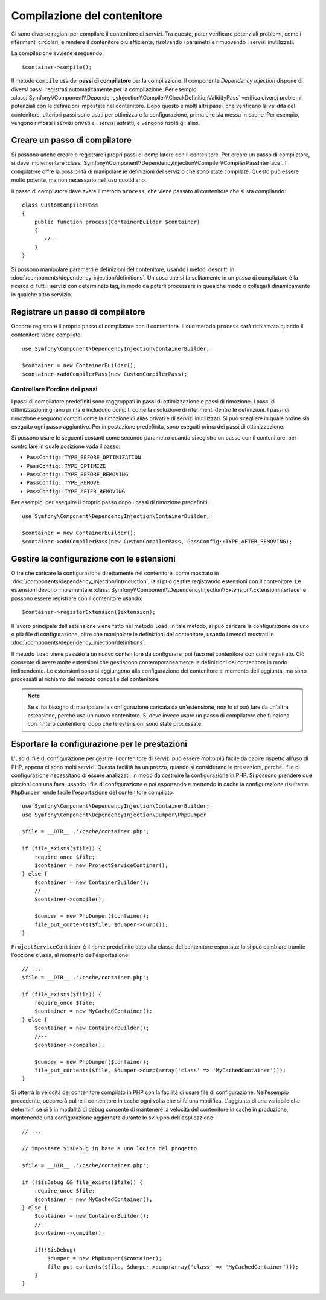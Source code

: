 ﻿.. index::
   single: Dependency Injection; Compilazione

Compilazione del contenitore
============================

Ci sono diverse ragioni per compilare il contenitore di servizi. Tra queste, poter
verificare potenziali problemi, come i riferimenti circolari, e rendere il contenitore più
efficiente, risolvendo i parametri e rimuovendo i servizi
inutilizzati.

La compilazione avviene eseguendo::

    $container->compile();

Il metodo ``compile`` usa dei **passi di compilatore** per la compilazione. Il componente
*Dependency Injection* dispone di diversi passi, registrati automaticamente per la
compilazione. Per esempio, :class:`Symfony\\Component\\DependencyInjection\\Compiler\\CheckDefinitionValidityPass`
verifica diversi problemi potenziali con le definizioni impostate nel
contenitore. Dopo questo e molti altri passi, che verificano la validità del
contenitore, ulteriori passi sono usati per ottimizzare la configurazione, prima che sia
messa in cache. Per esempio, vengono rimossi i servizi privati e i servizi astratti, e
vengono risolti gli alias.

Creare un passo di compilatore
------------------------------

Si possono anche creare e registrare i propri passi di compilatore con il contenitore.
Per creare un passo di compilatore, si deve implementare
:class:`Symfony\\Component\\DependencyInjection\\Compiler\\CompilerPassInterface`. Il
compilatore offre la possibilità di manipolare le definizioni del servizio che sono state
compilate. Questo può essere molto potente, ma non necessario nell'uso quotidiano.

Il passo di compilatore deve avere il metodo ``process``, che viene passato al contenitore
che si sta compilando::

    class CustomCompilerPass
    {
        public function process(ContainerBuilder $container)
        {
           //--
        }
    }

Si possono manipolare parametri e definizioni del contenitore, usando i metodi descritti
in :doc:`/components/dependency_injection/definitions`. Un cosa che si fa solitamente in
un passo di compilatore è la ricerca di tutti i servizi con determinato tag, in modo
da poterli processare in quealche modo o collegarli dinamicamente in qualche
altro servizio.

Registrare un passo di compilatore
----------------------------------

Occorre registrare il proprio passo di compilatore con il contenitore. Il suo metodo ``process``
sarà richiamato quando il contenitore viene compilato::

    use Symfony\Component\DependencyInjection\ContainerBuilder;

    $container = new ContainerBuilder();
    $container->addCompilerPass(new CustomCompilerPass);

Controllare l'ordine dei passi
~~~~~~~~~~~~~~~~~~~~~~~~~~~~~~

I passi di compilatore predefiniti sono raggruppati in passi di ottimizzazione e passi di
rimozione. I passi di ottimizzazione girano prima e includono compiti come la risoluzione
di riferimenti dentro le definizioni. I passi di rimozione eseguono compiti come la
rimozione di alias privati e di servizi inutilizzati. Si può scegliere in quale ordine
sia eseguito ogni passo aggiuntivo. Per impostazione predefinita, sono eseguiti prima dei passi di ottimizzazione.

Si possono usare le seguenti costanti come secondo parametro quando si registra un
passo con il contenitore, per controllare in quale posizione vada il passo:

* ``PassConfig::TYPE_BEFORE_OPTIMIZATION``
* ``PassConfig::TYPE_OPTIMIZE``
* ``PassConfig::TYPE_BEFORE_REMOVING``
* ``PassConfig::TYPE_REMOVE``
* ``PassConfig::TYPE_AFTER_REMOVING``

Per esempio, per eseguire il proprio passo dopo i passi di rimozione predefiniti::

    use Symfony\Component\DependencyInjection\ContainerBuilder;

    $container = new ContainerBuilder();
    $container->addCompilerPass(new CustomCompilerPass, PassConfig::TYPE_AFTER_REMOVING);


Gestire la configurazione con le estensioni
-------------------------------------------

Oltre che caricare la configurazione direttamente nel contenitore, come mostrato in
:doc:`/components/dependency_injection/introduction`, la si può gestire registrando
estensioni con il contenitore. Le estensioni devono implementare :class:`Symfony\\Component\\DependencyInjection\\Extension\\ExtensionInterface`
e possono essere registrare con il contenitore usando::

    $container->registerExtension($extension);

Il lavoro principale dell'estensione viene fatto nel metodo ``load``. In tale metodo, si
può caricare la configurazione da uno o più file di configurazione, oltre che manipolare
le definizioni del contenitore, usando i metodi mostrati in :doc:`/components/dependency_injection/definitions`. 

Il metodo ``load`` viene passato a un nuovo contenitore da configurare, poi fuso nel
contenitore con cui è registrato. Ciò consente di avere molte estensioni che gestiscono
contemporaneamente le definizioni del contenitore in modo indipendente.
Le estensioni sono si aggiungono alla configurazione dei contenitore al momento
dell'aggiunta, ma sono processati al richiamo del metodo ``compile`` del contenitore.

.. note::

    Se si ha bisogno di manipolare la configurazione caricata da un'estensione, non lo si
    può fare da un'altra estensione, perché usa un nuovo contenitore.
    Si deve invece usare un passo di compilatore che funziona con l'intero contenitore,
    dopo che le estensioni sono state processate.

Esportare la configurazione per le prestazioni
----------------------------------------------

L'uso di file di configurazione per gestire il contenitore di servizi può essere molto più
facile da capire rispetto all'uso di PHP, appena ci sono molti servizi. Questa facilità
ha un prezzo, quando si considerano le prestazioni, perché i file di configurazione
necessitano di essere analizzati, in modo da costruire la configurazione in PHP. Si
possono prendere due piccioni con una fava, usando i file di configurazione e poi
esportando e mettendo in cache la configurazione risultante. ``PhpDumper`` rende
facile l'esportazione del contenitore compilato::

    use Symfony\Component\DependencyInjection\ContainerBuilder;
    use Symfony\Component\DependencyInjection\Dumper\PhpDumper

    $file = __DIR__ .'/cache/container.php';

    if (file_exists($file)) {
        require_once $file;
        $container = new ProjectServiceContiner();
    } else {
        $container = new ContainerBuilder();
        //--
        $container->compile();

        $dumper = new PhpDumper($container);
        file_put_contents($file, $dumper->dump());
    }

``ProjectServiceContiner`` è il nome predefinito dato alla classe del contenitore
esportata: lo si può cambiare tramite l'opzione ``class``, al momento
dell'esportazione::

    // ...
    $file = __DIR__ .'/cache/container.php';

    if (file_exists($file)) {
        require_once $file;
        $container = new MyCachedContainer();
    } else {
        $container = new ContainerBuilder();
        //--
        $container->compile();

        $dumper = new PhpDumper($container);
        file_put_contents($file, $dumper->dump(array('class' => 'MyCachedContainer')));
    }

Si otterrà la velocità del contenitore compilato in PHP con la facilità di usare file di
configurazione. Nell'esempio precedente, occorrerà pulire il contenitore in cache ogni
volta che si fa una modifica. L'aggiunta di una variabile che determini se si è in
modalità di debug consente di mantenere la velocità del contenitore in cache
in produzione, mantenendo una configurazione aggiornata durante lo sviluppo
dell'applicazione::

    // ...

    // impostare $isDebug in base a una logica del progetto

    $file = __DIR__ .'/cache/container.php';

    if (!$isDebug && file_exists($file)) {
        require_once $file;
        $container = new MyCachedContainer();
    } else {
        $container = new ContainerBuilder();
        //--
        $container->compile();

        if(!$isDebug) 
            $dumper = new PhpDumper($container);
            file_put_contents($file, $dumper->dump(array('class' => 'MyCachedContainer')));
        }
    }

